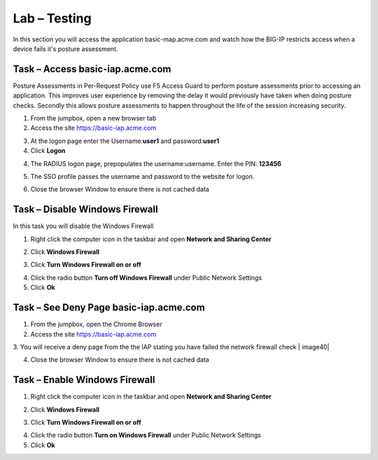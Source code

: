 Lab – Testing 
------------------------------------------------

In this section you will access the application basic-map.acme.com and watch how the BIG-IP restricts access when a device fails it's posture assessment.

Task – Access basic-iap.acme.com
~~~~~~~~~~~~~~~~~~~~~~~~~~~~~~~~~~~~~~~~~~

Posture Assessments in Per-Request Policy use F5 Access Guard to perform posture assessments prior to accessing an application.  This improves user experience by removing the delay it would previously have taken when doing posture checks.  Secondly this allows posture assessments to happen throughout the life of the session increasing security.

1. From the jumpbox, open a new browser tab
2. Access the site https://basic-iap.acme.com

|image32|

3. At the logon page enter the Username:**user1** and password:**user1**
4. Click **Logon**

|image33|


4. The RADIUS logon page, prepopulates the username:username.  Enter the PIN: **123456**

|image34|

5. The SSO profile passes the username and password to the website for logon.

|image35|

6. Close the browser Window to ensure there is not cached data



Task – Disable Windows Firewall
~~~~~~~~~~~~~~~~~~~~~~~~~~~~~~~~~~

In this task you will disable the Windows Firewall

1. Right click the computer icon in the taskbar and open **Network and Sharing Center**

|image36|

2. Click **Windows Firewall**

|image37|

3. Click **Turn Windows Firewall on or off**

|image38|

4. Click the radio button **Turn off Windows Firewall** under Public Network Settings
5. Click **Ok**

|image39|


Task – See Deny Page basic-iap.acme.com 
~~~~~~~~~~~~~~~~~~~~~~~~~~~~~~~~~~~~~~~~

1. From the jumpbox, open the Chrome Browser

2. Access the site https://basic-iap.acme.com

3. You will receive a deny page from the the IAP stating you have failed the network firewall check
|
image40|

4. Close the browser Window to ensure there is not cached data



Task – Enable Windows Firewall
~~~~~~~~~~~~~~~~~~~~~~~~~~~~~~~~~~

1. Right click the computer icon in the taskbar and open **Network and Sharing Center**

|image36|

2. Click **Windows Firewall**

|image37|

3. Click **Turn Windows Firewall on or off**

|image38|

4. Click the radio button **Turn on Windows Firewall** under Public Network Settings
5. Click **Ok**

|image41|



.. |image32| image:: /_static/class1/module1/image032.png
.. |image33| image:: /_static/class1/module1/image033.png
.. |image34| image:: /_static/class1/module1/image034.png
.. |image35| image:: /_static/class1/module1/image035.png
.. |image36| image:: /_static/class1/module1/image036.png
.. |image37| image:: /_static/class1/module1/image037.png
.. |image38| image:: /_static/class1/module1/image038.png
.. |image39| image:: /_static/class1/module1/image039.png
.. |image40| image:: /_static/class1/module1/image040.png
.. |image41| image:: /_static/class1/module1/image041.png


